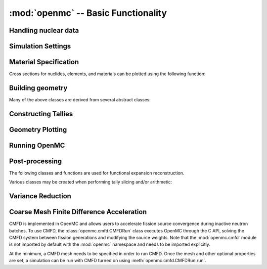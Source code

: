 ------------------------------------
:mod:`openmc` -- Basic Functionality
------------------------------------

Handling nuclear data
---------------------

.. autosummary::
   :toctree: generated
   :nosignatures:
   :template: myclass.rst

   openmc.XSdata
   openmc.MGXSLibrary

Simulation Settings
-------------------

.. autosummary::
   :toctree: generated
   :nosignatures:
   :template: myclass.rst

   openmc.SourceBase
   openmc.IndependentSource
   openmc.FileSource
   openmc.CompiledSource
   openmc.MeshSource
   openmc.SourceParticle
   openmc.VolumeCalculation
   openmc.Settings

.. autosummary::
   :toctree: generated
   :nosignatures:
   :template: myfunction.rst

   openmc.read_source_file
   openmc.write_source_file
   openmc.wwinp_to_wws

Material Specification
----------------------

.. autosummary::
   :toctree: generated
   :nosignatures:
   :template: myclass.rst

   openmc.Material
   openmc.Materials

Cross sections for nuclides, elements, and materials can be plotted using the
following function:

.. autosummary::
   :toctree: generated
   :nosignatures:
   :template: myfunction.rst

   openmc.plot_xs

Building geometry
-----------------

.. autosummary::
   :toctree: generated
   :nosignatures:
   :template: myclass.rst

   openmc.Plane
   openmc.XPlane
   openmc.YPlane
   openmc.ZPlane
   openmc.XCylinder
   openmc.YCylinder
   openmc.ZCylinder
   openmc.Sphere
   openmc.Cone
   openmc.XCone
   openmc.YCone
   openmc.ZCone
   openmc.Quadric
   openmc.XTorus
   openmc.YTorus
   openmc.ZTorus
   openmc.Halfspace
   openmc.Intersection
   openmc.Union
   openmc.Complement
   openmc.BoundingBox
   openmc.Cell
   openmc.Universe
   openmc.DAGMCUniverse
   openmc.RectLattice
   openmc.HexLattice
   openmc.Geometry

Many of the above classes are derived from several abstract classes:

.. autosummary::
   :toctree: generated
   :nosignatures:
   :template: myclass.rst

   openmc.Surface
   openmc.Region
   openmc.Lattice

.. _pythonapi_tallies:

Constructing Tallies
--------------------

.. autosummary::
   :toctree: generated
   :nosignatures:
   :template: myclass.rst

   openmc.Filter
   openmc.UniverseFilter
   openmc.MaterialFilter
   openmc.MaterialFromFilter
   openmc.CellFilter
   openmc.CellFromFilter
   openmc.CellBornFilter
   openmc.CellInstanceFilter
   openmc.CollisionFilter
   openmc.SurfaceFilter
   openmc.MeshFilter
   openmc.MeshBornFilter
   openmc.MeshSurfaceFilter
   openmc.EnergyFilter
   openmc.EnergyoutFilter
   openmc.MuFilter
   openmc.MuSurfaceFilter
   openmc.PolarFilter
   openmc.AzimuthalFilter
   openmc.DistribcellFilter
   openmc.DelayedGroupFilter
   openmc.EnergyFunctionFilter
   openmc.LegendreFilter
   openmc.SpatialLegendreFilter
   openmc.SphericalHarmonicsFilter
   openmc.TimeFilter
   openmc.ZernikeFilter
   openmc.ZernikeRadialFilter
   openmc.ParticleFilter
   openmc.RegularMesh
   openmc.RectilinearMesh
   openmc.CylindricalMesh
   openmc.SphericalMesh
   openmc.UnstructuredMesh
   openmc.Trigger
   openmc.TallyDerivative
   openmc.Tally
   openmc.Tallies

Geometry Plotting
-----------------

.. autosummary::
   :toctree: generated
   :nosignatures:
   :template: myclass.rst

   openmc.Plot
   openmc.WireframeRayTracePlot
   openmc.Plots

Running OpenMC
--------------

.. autosummary::
   :toctree: generated
   :nosignatures:
   :template: myfunction.rst

   openmc.run
   openmc.calculate_volumes
   openmc.plot_geometry
   openmc.plot_inline
   openmc.search_for_keff

Post-processing
---------------

.. autosummary::
   :toctree: generated
   :nosignatures:
   :template: myclass.rst

   openmc.Particle
   openmc.ParticleList
   openmc.ParticleTrack
   openmc.StatePoint
   openmc.Summary
   openmc.Track
   openmc.Tracks

.. autosummary::
   :toctree: generated
   :nosignatures:
   :template: myfunction.rst

   openmc.voxel_to_vtk

The following classes and functions are used for functional expansion reconstruction.

.. autosummary::
   :toctree: generated
   :nosignatures:
   :template: myclass.rst

   openmc.ZernikeRadial

.. autosummary::
   :toctree: generated
   :nosignatures:
   :template: myfunction.rst

   openmc.legendre_from_expcoef


Various classes may be created when performing tally slicing and/or arithmetic:

.. autosummary::
   :toctree: generated
   :nosignatures:
   :template: myclass.rst

   openmc.arithmetic.CrossScore
   openmc.arithmetic.CrossNuclide
   openmc.arithmetic.CrossFilter
   openmc.arithmetic.AggregateScore
   openmc.arithmetic.AggregateNuclide
   openmc.arithmetic.AggregateFilter

Variance Reduction
------------------

.. autosummary::
   :toctree: generated
   :nosignatures:
   :template: myclass

   openmc.WeightWindows
   openmc.WeightWindowGenerator
   openmc.hdf5_to_wws


Coarse Mesh Finite Difference Acceleration
------------------------------------------

CMFD is implemented in OpenMC and allows users to accelerate fission source
convergence during inactive neutron batches. To use CMFD, the
:class:`openmc.cmfd.CMFDRun` class executes OpenMC through the C API, solving
the CMFD system between fission generations and modifying the source weights.
Note that the :mod:`openmc.cmfd` module is not imported by default with the
:mod:`openmc` namespace and needs to be imported explicitly.

.. autosummary::
   :toctree: generated
   :nosignatures:
   :template: myclass.rst

   openmc.cmfd.CMFDMesh
   openmc.cmfd.CMFDRun

At the minimum, a CMFD mesh needs to be specified in order to run CMFD. Once the
mesh and other optional properties are set, a simulation can be run with CMFD
turned on using :meth:`openmc.cmfd.CMFDRun.run`.
